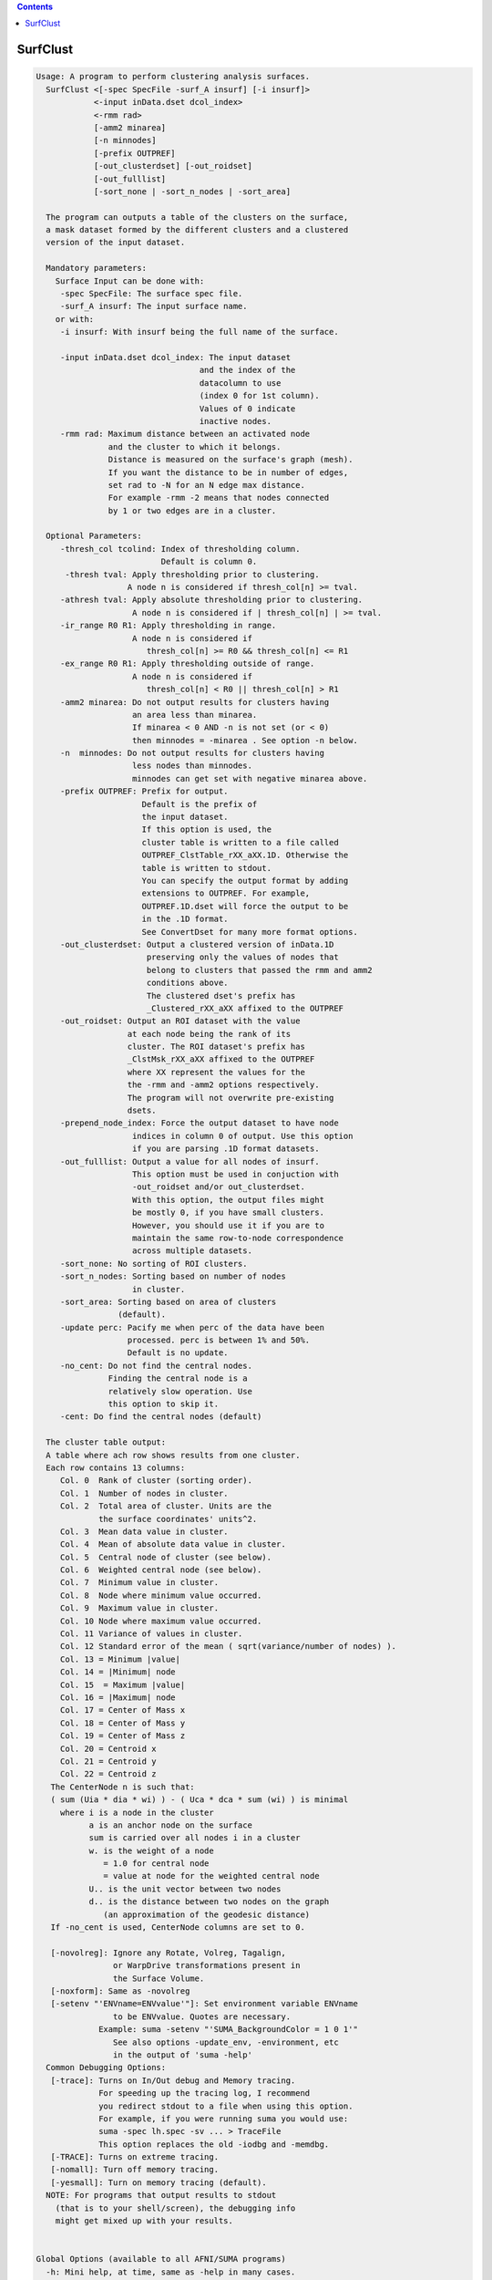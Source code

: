 .. contents:: 
    :depth: 4 

*********
SurfClust
*********

.. code-block:: none

    
    Usage: A program to perform clustering analysis surfaces.
      SurfClust <[-spec SpecFile -surf_A insurf] [-i insurf]> 
                <-input inData.dset dcol_index> 
                <-rmm rad>
                [-amm2 minarea]
                [-n minnodes]
                [-prefix OUTPREF]  
                [-out_clusterdset] [-out_roidset] 
                [-out_fulllist]
                [-sort_none | -sort_n_nodes | -sort_area]
    
      The program can outputs a table of the clusters on the surface,
      a mask dataset formed by the different clusters and a clustered
      version of the input dataset.
    
      Mandatory parameters:
        Surface Input can be done with:
         -spec SpecFile: The surface spec file.
         -surf_A insurf: The input surface name.
        or with:
         -i insurf: With insurf being the full name of the surface.
    
         -input inData.dset dcol_index: The input dataset
                                      and the index of the
                                      datacolumn to use
                                      (index 0 for 1st column).
                                      Values of 0 indicate 
                                      inactive nodes.
         -rmm rad: Maximum distance between an activated node
                   and the cluster to which it belongs.
                   Distance is measured on the surface's graph (mesh).
                   If you want the distance to be in number of edges,
                   set rad to -N for an N edge max distance.
                   For example -rmm -2 means that nodes connected
                   by 1 or two edges are in a cluster.
    
      Optional Parameters:
         -thresh_col tcolind: Index of thresholding column.
                              Default is column 0.
          -thresh tval: Apply thresholding prior to clustering.
                       A node n is considered if thresh_col[n] >= tval.
         -athresh tval: Apply absolute thresholding prior to clustering.
                        A node n is considered if | thresh_col[n] | >= tval.
         -ir_range R0 R1: Apply thresholding in range.
                        A node n is considered if 
                           thresh_col[n] >= R0 && thresh_col[n] <= R1
         -ex_range R0 R1: Apply thresholding outside of range.
                        A node n is considered if 
                           thresh_col[n] < R0 || thresh_col[n] > R1
         -amm2 minarea: Do not output results for clusters having
                        an area less than minarea. 
                        If minarea < 0 AND -n is not set (or < 0)
                        then minnodes = -minarea . See option -n below.
         -n  minnodes: Do not output results for clusters having
                        less nodes than minnodes.
                        minnodes can get set with negative minarea above.
         -prefix OUTPREF: Prefix for output.
                          Default is the prefix of 
                          the input dataset.
                          If this option is used, the
                          cluster table is written to a file called
                          OUTPREF_ClstTable_rXX_aXX.1D. Otherwise the
                          table is written to stdout. 
                          You can specify the output format by adding
                          extensions to OUTPREF. For example, 
                          OUTPREF.1D.dset will force the output to be 
                          in the .1D format. 
                          See ConvertDset for many more format options.
         -out_clusterdset: Output a clustered version of inData.1D 
                           preserving only the values of nodes that 
                           belong to clusters that passed the rmm and amm2
                           conditions above.
                           The clustered dset's prefix has
                           _Clustered_rXX_aXX affixed to the OUTPREF
         -out_roidset: Output an ROI dataset with the value
                       at each node being the rank of its
                       cluster. The ROI dataset's prefix has
                       _ClstMsk_rXX_aXX affixed to the OUTPREF
                       where XX represent the values for the
                       the -rmm and -amm2 options respectively.
                       The program will not overwrite pre-existing
                       dsets.
         -prepend_node_index: Force the output dataset to have node
                        indices in column 0 of output. Use this option
                        if you are parsing .1D format datasets.
         -out_fulllist: Output a value for all nodes of insurf.
                        This option must be used in conjuction with
                        -out_roidset and/or out_clusterdset.
                        With this option, the output files might
                        be mostly 0, if you have small clusters.
                        However, you should use it if you are to 
                        maintain the same row-to-node correspondence
                        across multiple datasets.
         -sort_none: No sorting of ROI clusters.
         -sort_n_nodes: Sorting based on number of nodes
                        in cluster.
         -sort_area: Sorting based on area of clusters 
                     (default).
         -update perc: Pacify me when perc of the data have been
                       processed. perc is between 1% and 50%.
                       Default is no update.
         -no_cent: Do not find the central nodes.
                   Finding the central node is a 
                   relatively slow operation. Use
                   this option to skip it.
         -cent: Do find the central nodes (default)
    
      The cluster table output:
      A table where ach row shows results from one cluster.
      Each row contains 13 columns:   
         Col. 0  Rank of cluster (sorting order).
         Col. 1  Number of nodes in cluster.
         Col. 2  Total area of cluster. Units are the 
                 the surface coordinates' units^2.
         Col. 3  Mean data value in cluster.
         Col. 4  Mean of absolute data value in cluster.
         Col. 5  Central node of cluster (see below).
         Col. 6  Weighted central node (see below).
         Col. 7  Minimum value in cluster.
         Col. 8  Node where minimum value occurred.
         Col. 9  Maximum value in cluster.
         Col. 10 Node where maximum value occurred.
         Col. 11 Variance of values in cluster.
         Col. 12 Standard error of the mean ( sqrt(variance/number of nodes) ).
         Col. 13 = Minimum |value|
         Col. 14 = |Minimum| node
         Col. 15  = Maximum |value|
         Col. 16 = |Maximum| node
         Col. 17 = Center of Mass x
         Col. 18 = Center of Mass y
         Col. 19 = Center of Mass z
         Col. 20 = Centroid x
         Col. 21 = Centroid y
         Col. 22 = Centroid z
       The CenterNode n is such that: 
       ( sum (Uia * dia * wi) ) - ( Uca * dca * sum (wi) ) is minimal
         where i is a node in the cluster
               a is an anchor node on the surface
               sum is carried over all nodes i in a cluster
               w. is the weight of a node 
                  = 1.0 for central node 
                  = value at node for the weighted central node
               U.. is the unit vector between two nodes
               d.. is the distance between two nodes on the graph
                  (an approximation of the geodesic distance)
       If -no_cent is used, CenterNode columns are set to 0.
    
       [-novolreg]: Ignore any Rotate, Volreg, Tagalign, 
                    or WarpDrive transformations present in 
                    the Surface Volume.
       [-noxform]: Same as -novolreg
       [-setenv "'ENVname=ENVvalue'"]: Set environment variable ENVname
                    to be ENVvalue. Quotes are necessary.
                 Example: suma -setenv "'SUMA_BackgroundColor = 1 0 1'"
                    See also options -update_env, -environment, etc
                    in the output of 'suma -help'
      Common Debugging Options:
       [-trace]: Turns on In/Out debug and Memory tracing.
                 For speeding up the tracing log, I recommend 
                 you redirect stdout to a file when using this option.
                 For example, if you were running suma you would use:
                 suma -spec lh.spec -sv ... > TraceFile
                 This option replaces the old -iodbg and -memdbg.
       [-TRACE]: Turns on extreme tracing.
       [-nomall]: Turn off memory tracing.
       [-yesmall]: Turn on memory tracing (default).
      NOTE: For programs that output results to stdout
        (that is to your shell/screen), the debugging info
        might get mixed up with your results.
    
    
    Global Options (available to all AFNI/SUMA programs)
      -h: Mini help, at time, same as -help in many cases.
      -help: The entire help output
      -HELP: Extreme help, same as -help in majority of cases.
      -h_view: Open help in text editor. AFNI will try to find a GUI editor
      -hview : on your machine. You can control which it should use by
               setting environment variable AFNI_GUI_EDITOR.
      -h_web: Open help in web browser. AFNI will try to find a browser.
      -hweb : on your machine. You can control which it should use by
              setting environment variable AFNI_GUI_EDITOR. 
      -h_find WORD: Look for lines in this programs's -help output that match
                    (approximately) WORD.
      -h_raw: Help string unedited
      -h_spx: Help string in sphinx loveliness, but do not try to autoformat
      -h_aspx: Help string in sphinx with autoformatting of options, etc.
      -all_opts: Try to identify all options for the program from the
                 output of its -help option. Some options might be missed
                 and others misidentified. Use this output for hints only.
      
    
    
    Compile Date:
       Nov  9 2017
    
